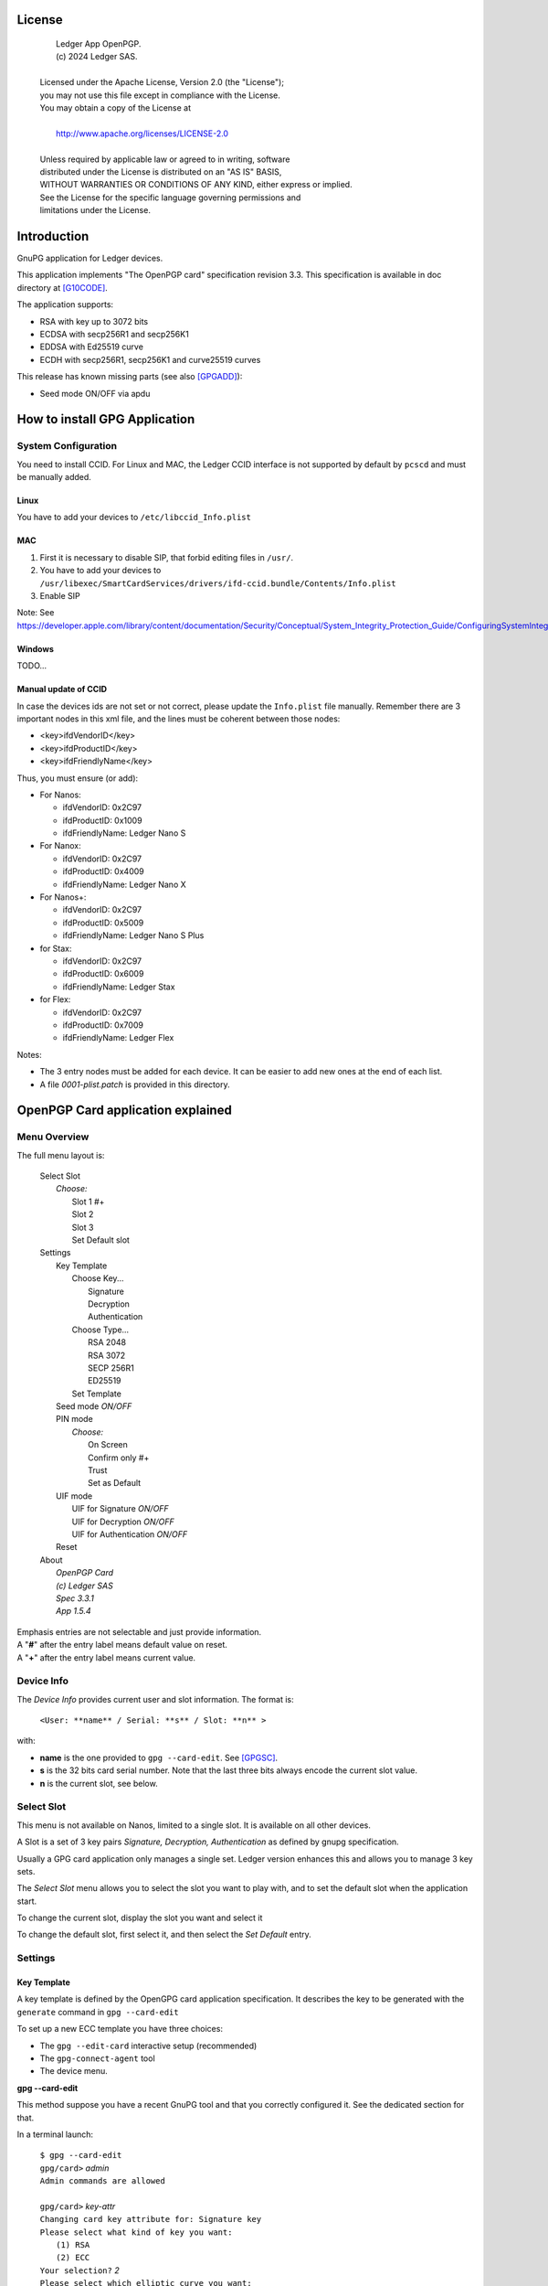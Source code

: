 ..
    Ledger App OpenPGP.
    (c) 2024 Ledger SAS.

   Licensed under the Apache License, Version 2.0 (the "License");
   you may not use this file except in compliance with the License.
   You may obtain a copy of the License at

       http://www.apache.org/licenses/LICENSE-2.0

   Unless required by applicable law or agreed to in writing, software
   distributed under the License is distributed on an "AS IS" BASIS,
   WITHOUT WARRANTIES OR CONDITIONS OF ANY KIND, either express or implied.
   See the License for the specific language governing permissions and
   limitations under the License.

..
   ------------------------------------------------------------------------
                         LaTex substitution Definition
   ------------------------------------------------------------------------



License
=======

  |  Ledger App OpenPGP.
  |  (c) 2024 Ledger SAS.
  |
  | Licensed under the Apache License, Version 2.0 (the "License");
  | you may not use this file except in compliance with the License.
  | You may obtain a copy of the License at
  |
  |     http://www.apache.org/licenses/LICENSE-2.0
  |
  | Unless required by applicable law or agreed to in writing, software
  | distributed under the License is distributed on an "AS IS" BASIS,
  | WITHOUT WARRANTIES OR CONDITIONS OF ANY KIND, either express or implied.
  | See the License for the specific language governing permissions and
  | limitations under the License.


Introduction
============

GnuPG application for Ledger devices.

This application implements "The OpenPGP card" specification revision 3.3.
This specification is available in doc directory at [G10CODE]_.

The application supports:

- RSA with key up to 3072 bits
- ECDSA with secp256R1 and secp256K1
- EDDSA with Ed25519 curve
- ECDH with secp256R1, secp256K1 and curve25519 curves

This release has known missing parts (see also [GPGADD]_):

- Seed mode ON/OFF via apdu



How to install GPG Application
==============================

System Configuration
--------------------

You need to install CCID.
For Linux and MAC, the Ledger CCID interface is not supported by default by ``pcscd`` and must be manually added.

Linux
~~~~~

You have to add your devices to ``/etc/libccid_Info.plist``

MAC
~~~

1. First it is necessary to disable SIP, that forbid editing files in ``/usr/``.
2. You have to add your devices to ``/usr/libexec/SmartCardServices/drivers/ifd-ccid.bundle/Contents/Info.plist``
3. Enable SIP

Note: See https://developer.apple.com/library/content/documentation/Security/Conceptual/System_Integrity_Protection_Guide/ConfiguringSystemIntegrityProtection/ConfiguringSystemIntegrityProtection.html

Windows
~~~~~~~

TODO...

Manual update of CCID
~~~~~~~~~~~~~~~~~~~~~

In case the devices ids are not set or not correct, please update the ``Info.plist`` file manually.
Remember there are 3 important nodes in this xml file, and the lines must be coherent between those nodes:

- <key>ifdVendorID</key>
- <key>ifdProductID</key>
- <key>ifdFriendlyName</key>

Thus, you must ensure (or add):

- For Nanos:

  - ifdVendorID: 0x2C97
  - ifdProductID: 0x1009
  - ifdFriendlyName: Ledger Nano S

- For Nanox:

  - ifdVendorID: 0x2C97
  - ifdProductID: 0x4009
  - ifdFriendlyName: Ledger Nano X

- For Nanos+:

  - ifdVendorID: 0x2C97
  - ifdProductID: 0x5009
  - ifdFriendlyName: Ledger Nano S Plus

- for Stax:

  - ifdVendorID: 0x2C97
  - ifdProductID: 0x6009
  - ifdFriendlyName: Ledger Stax

- for Flex:

  - ifdVendorID: 0x2C97
  - ifdProductID: 0x7009
  - ifdFriendlyName: Ledger Flex

Notes:

- The 3 entry nodes must be added for each device. It can be easier to add new ones at the end of each list.
- A file `0001-plist.patch` is provided in this directory.


OpenPGP Card application explained
==================================

Menu Overview
-------------

The full menu layout is:

 | Select Slot
 |    \ *Choose:*
 |     Slot 1 #+
 |     Slot 2
 |     Slot 3
 |     Set Default slot
 | Settings
 |     Key Template
 |         Choose Key...
 |             Signature
 |             Decryption
 |             Authentication
 |         Choose Type...
 |             RSA 2048
 |             RSA 3072
 |             SECP 256R1
 |             ED25519
 |         Set Template
 |     Seed mode *ON/OFF*
 |     PIN mode
 |        \ *Choose:*
 |         On Screen
 |         Confirm only #+
 |         Trust
 |         Set as Default
 |     UIF mode
 |        UIF for Signature *ON/OFF*
 |        UIF for Decryption *ON/OFF*
 |        UIF for Authentication *ON/OFF*
 |     Reset
 | About
 |     \ *OpenPGP Card*
 |     \ *(c) Ledger SAS*
 |     \ *Spec 3.3.1*
 |     \ *App 1.5.4*

| Emphasis entries are not selectable and just provide information.
| A "**#**" after the entry label means default value on reset.
| A "**+**" after the entry label means current value.


Device Info
-------------

The *Device Info* provides current user and slot information. The format is:

 | ``<User: **name** / Serial: **s** / Slot: **n** >``

with:

- **name** is the one provided to ``gpg --card-edit``. See [GPGSC]_.
- **s** is the 32 bits card serial number. Note that the last three bits always encode the current slot value.
- **n** is the current slot, see below.


Select Slot
-------------

This menu is not available on Nanos, limited to a single slot. It is available on all other devices.

A Slot is a set of 3 key pairs *Signature, Decryption, Authentication* as defined by gnupg specification.

Usually a GPG card application only manages a single set. Ledger version enhances this and allows you to manage 3 key sets.

The *Select Slot* menu allows you to select the slot you want to play with, and
to set the default slot when the application start.

To change the current slot, display the slot you want and select it

To change the default slot, first select it, and then select the *Set Default* entry.


Settings
--------

Key Template
~~~~~~~~~~~~

A key template is defined by the OpenGPG card application specification.
It describes the key to be generated with the ``generate`` command in ``gpg --card-edit``

To set up a new ECC template you have three choices:

- The ``gpg --edit-card`` interactive setup (recommended)
- The ``gpg-connect-agent`` tool
- The device menu.

**gpg --card-edit**

This method suppose you have a recent GnuPG tool and that you correctly configured it.
See the dedicated section for that.

In a terminal launch:

 | ``$ gpg --card-edit``
 | ``gpg/card>`` *admin*
 | ``Admin commands are allowed``
 |
 | ``gpg/card>`` *key-attr*
 | ``Changing card key attribute for: Signature key``
 | ``Please select what kind of key you want:``
 |    ``(1) RSA``
 |    ``(2) ECC``
 | ``Your selection?`` *2*
 | ``Please select which elliptic curve you want:``
 |    ``(1) Curve 25519``
 |    ``(4) NIST P-384``
 | ``Your selection?`` *1*
 | ``The card will now be re-configured to generate a key of type: ed25519``
 | ``Note: There is no guarantee that the card supports the requested size.``
 |       ``If the key generation does not succeed, please check the``
 |       ``documentation of your card to see what sizes are allowed.``
 | ``Changing card key attribute for: Encryption key``
 | ``Please select what kind of key you want:``
 |    ``(1) RSA``
 |    ``(2) ECC``
 | ``Your selection?`` *2*
 | ``Please select which elliptic curve you want:``
 |    ``(1) Curve 25519``
 |    ``(4) NIST P-384``
 | ``Your selection?`` *1*
 | ``The card will now be re-configured to generate a key of type: cv25519``
 | ``Changing card key attribute for: Authentication key``
 | ``Please select what kind of key you want:``
 |    ``(1) RSA``
 |    ``(2) ECC``
 | ``Your selection?`` *2*
 | ``Please select which elliptic curve you want:``
 |    ``(1) Curve 25519``
 |    ``(4) NIST P-384``
 | ``Your selection?`` *1*
 | ``The card will now be re-configured to generate a key of type: ed25519``

To show the current template use the ``gpg --card-status`` command.

**gpg-connect-agent**

This method suppose you have correctly configured your GnuPG tool.
See the dedicated section for that.

In a terminal launch:

 | ``gpg-connect-agent "SCD SETATTR KEY-ATTR --force 1 <tag> <curvename>" /bye``
 | ``gpg-connect-agent "SCD SETATTR KEY-ATTR --force 2 18    <curvename>" /bye``
 | ``gpg-connect-agent "SCD SETATTR KEY-ATTR --force 3 <tag> <curvename>" /bye``

This 3 commands fix, in that order, the template for Signature, Decryption, Authentication keys.

Supported curve name are:

- secp256k1 with tag 19
- secp256r1 with tag 19
- nistp256 with tag 19
- cv25519 (only for key 2)
- ed25519  with tag 22 (only for key 1 and 3)

To show the current template use the ``gpg --card-status`` command.

**Device menu**

First under *Choose Key* menu, select the one of 3 keys for which you want to modify the template.
Then under "Choose Type", select the desired key template.
Finally select "Set Template" entry to set it.

To show the current template use the ``gpg --card-status`` command.

Seed mode
~~~~~~~~~

When generating new keys on the device, those keys can be generated randomly or in a deterministic way.
The deterministic way is specified in [GPGADD]_.
The current mode is displayed in the first sub menu.
To activate the seed mode select *ON*, to deactivate the seed mode select *OFF*.

When the application starts, the seed mode is always set to *ON*

PIN mode
~~~~~~~~

Some operations require the user to enter his PIN code.
The default PIN values are:

- user: ``123456``
- admin: ``12345678``

The PIN entry can be done using 3 methods, named
*On Screen*, *Confirm only*, *Trust*.

After each mode a *+* or *#* symbol may appear to tell which mode is the current one
and which one is the default when the application starts.
The default mode can be changed by first selecting the desired mode and then
selecting the *Set default* menu.

Note: *Trust* can not be set as default mode.

Before you can change the PIN mode, you need to verify the PIN on the client. To do this,
run ``gpg --card-edit``, then ``admin`` and finally ``verify`` on you PC. You will then
be asked to enter the current PIN. After doing so, you can change the PIN mode on your
device.


**On Screen**

The PIN is entered on the device screen. For entering the PIN choose the
next digit by using the left or right button. When the digit you expect is displayed
select it by pressing both buttons at the same time.

.. image:: pin_entry.png
   :align: middle

Once all digits are selected, validate the PIN by selecting the **'V'** (Validate)
letter

.. image:: pin_validate.png
   :align: middle

If you want to change the previous digit select the **'C'** (Cancel) letter.

.. image:: pin_cancel.png
   :align: middle

Finally if you want to abort the PIN entry, select the **'A'** (Abort) letter.

.. image:: pin_abort.png
   :align: middle

**Confirm only**

The user is requested, on the device screen, to confirm the PIN validation.
The PIN value is not required, the user just has to push the *REJECT* or *OK* button on the device.

This is the default mode after application installation.

.. image:: pin_confirm.png
   :align: middle

**Trust**

Act as if the PIN is always validated. This is a dangerous mode which should only be
used in a highly secure environment.

UIF mode
~~~~~~~~

By activating UIF mode for either signature, decryption or authentication, a user validation
will be ask by the device each time the related operation is performed.

To activate or deactivate the UIF, select the operation to protect and press both button.
When activated, a '+' symbol appears after the operation name.

Reset
~~~~~

Selecting the menu will erase all OpenPGP Card Application data and will
reset the application in its '*just installed*' state.



OpenPGP Card application usage
==============================

GPG
---

The OpenGPG Card application need at least version 2.1.19 for full support.
A version prior to 2.1.19 will fail when using ECC.

You should test with a test key and make a backup of your
keyring before starting, except if your are sure about what you do.

Configuration
~~~~~~~~~~~~~

In order to use a Ledger device with gpg it is needed to explicitly setup
the reader and the delegated PIN support.
Create or edit the file ``~/.gnupg/scdaemon.conf`` and add the following lines:

 | ``reader-port "Ledger Token"``
 | ``allow-admin``
 | ``enable-pinpad-varlen``

Note: ``enable-pinpad-varlen`` option is mandatory, else ``gpg`` could request
the PIN on the *host*, which is not supported by Ledger App.

You can check ``the reader-port`` value by running the command line ``pcsc_scan``:

 | ``$ pcsc_scan``
 | ``Using reader plug'n play mechanism``
 | ``Scanning present readers...``
 | ``0: Ledger Nano S Plus [Nano S Plus] (0001) 00 00``
 | ``1: Alcor Micro AU9540 01 00``
 |
 | ``Thu Jan 11 10:58:25 2024``
 |  ``Reader 0: Ledger Nano S Plus [Nano S Plus] (0001) 00 00``
 |   ``Event number: 0``
 |   ``Card state: Card inserted, Exclusive Mode,``
 |   ``ATR: 3B 00``
 |
 | ``ATR: 3B 00``
 | ``+ TS = 3B --> Direct Convention``
 | ``+ T0 = 00, Y(1): 0000, K: 0 (historical bytes)``
 |  ``Reader 1: Alcor Micro AU9540 01 00``
 |   ``Event number: 0``
 |   ``Card state: Card removed,``

Get/Set basic information
~~~~~~~~~~~~~~~~~~~~~~~~~

The ``gpg --card-status`` command provides default card information. Just after
installation it should look like this:

 | ``$ gpg --card-status``
 | ``Reader ...........: Ledger Nano S Plus [Nano S Plus] (0001) 01 00``
 | ``Application ID ...: D2760001240103002C97AFB114290000``
 | ``Version ..........: 3.3``
 | ``Manufacturer .....: unknown``
 | ``Serial number ....: AFB11429``
 | ``Name of cardholder: [not set]``
 | ``Language prefs ...: [not set]``
 | ``Salutation .......:``
 | ``URL of public key: [not set]``
 | ``Login data .......: [not set]``
 | ``Signature PIN ....: not forced``
 | ``Key attributes ...: rsa2048 rsa2048 rsa2048``
 | ``Max. PIN lengths .: 12 12 12``
 | ``PIN retry counter: 3 0 3``
 | ``Signature counter: 0``
 | ``Signature key ....: [none]``
 | ``Encryption key....: [none]``
 | ``Authentication key: [none]``
 | ``General key info..: [none]``

You can set the user information with the ``gpg --card-edit`` subcommands.
For examples:

 | ``$ gpg --card-edit``
 | ``gpg/card>`` *admin*
 | ``Admin commands are allowed``
 |
 | ``gpg/card>`` *name*
 | ``Cardholder's surname:`` *Doe*
 | ``Cardholder's given name:`` *John*
 |
 | ``gpg/card>`` salutation
 | ``salutation ((M)ale, (F)emale or space):`` *M*
 |
 | ``gpg/card>`` *list*
 |
 | ``Reader ...........: Ledger Nano S Plus [Nano S Plus] (0001) 01 00``
 | ``Application ID ...: D2760001240103002C97AFB114290000``
 | ``Version ..........: 3.3``
 | ``Manufacturer .....: unknown``
 | ``Serial number ....: AFB11429``
 | ``Name of cardholder: John Doe``
 | ``Language prefs ...: [not set]``
 | ``Salutation .......: Mr.``
 | ``URL of public key: [not set]``
 | ``Login data .......: [not set]``
 | ``Signature PIN ....: not forced``
 | ``Key attributes ...: rsa2048 rsa2048 rsa2048``
 | ``Max. PIN lengths .: 12 12 12``
 | ``PIN retry counter: 3 0 3``
 | ``Signature counter: 0``
 | ``Signature key ....: [none]``
 | ``Encryption key....: [none]``
 | ``Authentication key: [none]``
 | ``General key info..: [none]``

Notes:

- Modifying the user information will prompt you to enter ``User PIN``.
- Setting user information is not required for using gpg client.

Generate new key pair
~~~~~~~~~~~~~~~~~~~~~

For generating a new key pair follow those steps:

- Select the desired slot
- Setup the desired key template for this slot
- Generate the new key set

**Step 1**

Starting from main menu:

- Select *Select slot* menu
- Scroll to desired slot
- Select it
- Optionally set it as default by selecting *Set Default* menu
- Select *Back* to return to main menu.

**Step 2**

The default template for each three keys (*signature*, *decryption*,
*authentication*) is ``RSA 2048``. If you want another kind of key
you have to set the template before generating keys.

WARNING: Changing the current template of a key automatically erases the associated one.

Starting from main menu:

- Select *Settings*
- Select *Key template*
- Select *Choose Key...* (a)
- Scroll and select which key you want to set the new template for
- Select *Choose type...*
- Scroll and select among the supported key types and sizes
- Select *Set template*
- Repeat this process from (a) if you want to modify another key template
- Select *Back* to return to main.

**Step 3**

Once the template has been set, it's possible to generate new key pairs with ``gpg``.

WARNING: gpg will generate the 3 key pairs and
will overwrite any key already present in the selected slot.

Here after is a detailed log of key generation of ECC keys, assuming
the key templates are ``NIST P256``.

**Edit Card**

 | ``$ gpg --edit-card``
 | ``Reader ...........: Ledger Nano S Plus [Nano S Plus] (0001) 01 00``
 | ``Application ID ...: D2760001240103002C97AFB1142B0000``
 | ``Version ..........: 3.3``
 | ``Manufacturer .....: unknown``
 | ``Serial number ....: AFB1142B``
 | ``Name of cardholder: John Doe``
 | ``Language prefs ...: [not set]``
 | ``Salutation .......: Mr.``
 | ``URL of public key: [not set]``
 | ``Login data .......: [not set]``
 | ``Signature PIN ....: not forced``
 | ``Key attributes ...: nistp256 nistp256 nistp256``
 | ``Max. PIN lengths .: 12 12 12``
 | ``PIN retry counter: 3 0 3``
 | ``Signature counter: 0``
 | ``Signature key ....: [none]``
 | ``Encryption key....: [none]``
 | ``Authentication key: [none]``
 | ``General key info..: [none]``

**Switch to admin mode:**

 | ``gpg/card>`` *admin*
 | ``Admin commands are allowed``

**Request new key generation without backup**

 | ``gpg/card>`` *generate*
 | ``Make off-card backup of encryption key? (Y/n)`` *n*

**Unlock user level ``81``**

 | ``Please unlock the card``
 |
 | ``Number: 2C97 AFB1142B``
 | ``Holder: John Doe``
 |
 | ``Use the reader's pinpad for input.``
 |   ``OK``
 | ``Press any key to continue.``

**Set key validity**

 | ``Please specify how long the key should be valid.``
 |          ``0 = key does not expire``
 |      ``<n> = key expires in n days``
 |     ``<n>w = key expires in n weeks``
 |     ``<n>m = key expires in n months``
 |     ``<n>y = key expires in n years``
 | ``Key is valid for? (0)`` *0*
 | ``Key does not expire at all``
 | ``Is this correct? (y/N)`` *y*

**Set user ID**

 | ``GnuPG needs to construct a user ID to identify your key.``
 |
 | ``Real name:`` *John Doe*
 | ``Email address:`` *john.doe@foo.com*
 | ``Comment:``
 | ``You selected this USER-ID:``
 |     ``"John Doe <john.doe@foo.com>"``
 |
 | ``Change (N)ame, (C)omment, (E)mail or (O)kay/(Q)uit?`` *O*

**Unlock admin level ``83``**

 | ``Please enter the Admin PIN``
 |
 | ``Number: 2C97 AFB1142B``
 | ``Holder: John Doe``
 |
 | ``Use the reader's pinpad for input.``
 |   ``OK``
 | ``Press any key to continue.``

**Unlock user level ``81``**

 | ``Please unlock the card``
 |
 | ``Number: 2C97 AFB1142B``
 | ``Holder: John Doe``
 | ``Counter: 0``
 |
 | ``Use the reader's pinpad for input.``
 |   ``OK``
 | ``Press any key to continue.``

**Final confirmation**

 | ``Change (N)ame, (C)omment, (E)mail or (O)kay/(Q)uit?`` *O*
 | ``gpg: key DF3FA4A33EF00E47 marked as ultimately trusted``
 | ``gpg: revocation certificate stored as 'xxxx/openpgp-revocs.d/89F772243C9A3E583CB59AB5DF3FA4A33EF00E47.rev'``
 | ``public and secret key created and signed.``

**Get information after key generation**

 | ``gpg/card>`` *list*
 |
 | ``Reader ...........: Ledger Nano S Plus [Nano S Plus] (0001) 01 00``
 | ``Application ID ...: D2760001240103002C97AFB1142B0000``
 | ``Version ..........: 3.3``
 | ``Manufacturer .....: unknown``
 | ``Serial number ....: AFB1142B``
 | ``Name of cardholder: John Doe``
 | ``Language prefs ...: [not set]``
 | ``Salutation .......: Mr.``
 | ``URL of public key: [not set]``
 | ``Login data .......: [not set]``
 | ``Signature PIN ....: not forced``
 | ``Key attributes ...: nistp256 nistp256 nistp256``
 | ``Max. PIN lengths .: 12 12 12``
 | ``PIN retry counter: 3 0 3``
 | ``Signature counter: 12``
 | ``Signature key ....: F844 38BB CA87 F9A7 6830  F002 F8A4 A353 3CBF CAA5``
 |       ``created ....: 2017-08-22 15:59:36``
 | ``Encryption key....: B1D3 C9F2 C3C5 87CA 36A7  F02E E137 28E9 13B8 77E1``
 |       ``created ....: 2017-08-22 15:59:36``
 | ``Authentication key: F87D EF02 9C38 C43D 41F0  6872 2345 A677 CE9D 8223``
 |       ``created ....: 2017-08-22 15:59:36``
 | ``General key info..: pub  nistp256/F8A4A3533CBFCAA5 2017-08-22 John Doe <john.doe@foo.com>``
 | ``sec>  nistp256/F8A4A3533CBFCAA5  created: 2017-08-22  expires: never``
 |                                  ``card-no: 2C97 AFB1142B``
 | ``ssb>  nistp256/2345A677CE9D8223  created: 2017-08-22  expires: never``
 |                                  ``card-no: 2C97 AFB1142B``
 | ``ssb>  nistp256/E13728E913B877E1  created: 2017-08-22  expires: never``
 |                                  ``card-no: 2C97 AFB1142B``

At this point it's possible to check that the key has been generated on card with the following command:

 | ``$ gpg --list-secret-keys john.doe@foo.com``
 | ``gpg: checking the trustdb``
 | ``gpg: marginals needed: 3  completes needed: 1  trust model: pgp``
 | ``gpg: depth: 0  valid:   1  signed:   0  trust: 0-, 0q, 0n, 0m, 0f, 1u``
 |
 | ``sec>  nistp256 2017-08-22 [SC]``
 |       ``F84438BBCA87F9A76830F002F8A4A3533CBFCAA5``
 |       ``Card serial no. = 2C97 AFB1142B``
 | ``uid           [ultimate] John Doe <john.doe@foo.com>``
 | ``ssb>  nistp256 2017-08-22 [A]``
 | ``ssb>  nistp256 2017-08-22 [E]``

Moving an existing key pair
~~~~~~~~~~~~~~~~~~~~~~~~~~~

This section shows how to move an existing key onto the Ledger device.

The key to transfer here is a RSA 4096 bits key:

 | ``$ gpg --list-secret-keys "RSA 4096"``
 | ``sec   rsa4096 2017-04-26 [SC]``
 |       ``FB6C6C75FB016635872ED3E49B93CB47F954FB53``
 | ``uid           [ultimate] RSA 4096``
 | ``ssb   rsa4096 2017-04-26 [E]``

In case of transfer it is not necessary to previously set the template.
It will be automatically changed.
When generating a new key, the 3 keys (*signature*, *decryption*, *authentication*) are automatically generated.
When transferring existing ones, it is possible to choose which one will be moved.

**Edit Key**

 | ``$ gpg --edit-key "RSA 4096"``
 | ``gpg (GnuPG) 2.2.27; Copyright (C) 2021 Free Software Foundation, Inc.``
 | ``This is free software: you are free to change and redistribute it.``
 | ``There is NO WARRANTY, to the extent permitted by law.``
 |
 | ``Secret key is available.``
 |
 | ``sec  rsa4096/9B93CB47F954FB53``
 |      ``created: 2017-04-26  expires: never       usage: SC``
 |      ``trust: ultimate      validity: ultimate``
 | ``ssb  rsa4096/49EE12B0F5CBDF26``
 |      ``created: 2017-04-26  expires: never       usage: E``
 | ``[ultimate] (1). RSA 4096``

**Select the key to move, here the encryption one.**

 | ``gpg>`` *key 1*
 |
 | ``sec  rsa4096/9B93CB47F954FB53``
 |     ``created: 2017-04-26  expires: never       usage: SC``
 |     ``trust: ultimate      validity: ultimate``
 | ``ssb* rsa4096/49EE12B0F5CBDF26``
 |      ``created: 2017-04-26  expires: never       usage: E``
 | ``[ultimate] (1). RSA 4096``

**Move**

 | ``gpg>`` *keytocard*
 | ``Please select where to store the key:``
 |    ``(2) Encryption key``
 | ``Your selection?`` *2*

**Unlock admin level ``83``**

 | ``Please enter the Admin PIN``
 |
 | ``Number: 2C97 1D49B409``
 | ``Holder:``
 |
 | ``Use the reader's pinpad for input.``
 |   ``OK``
 | ``Press any key to continue.``

**Unlock admin level ``83`` (maybe twice....)**

 | ``Please enter the Admin PIN``
 |
 | ``Number: 2C97 1D49B409``
 | ``Holder:``
 |
 | ``Use the reader's pinpad for input.``
 |   ``OK``
 | ``Press any key to continue.``
 |
 | ``sec  rsa4096/9B93CB47F954FB53``
 |     ``created: 2017-04-26  expires: never       usage: SC``
 |      ``trust: ultimate      validity: ultimate``
 | ``ssb* rsa4096/49EE12B0F5CBDF26``
 |      ``created: 2017-04-26  expires: never       usage: E``
 | ``[ultimate] (1). RSA 4096``
 |
 | ``gpg>`` *save*
 | ``gpg>`` *quit*

**check**

 | ``$ gpg --edit-key "RSA 4096"``
 | ``gpg (GnuPG) 2.2.27; Copyright (C) 2021 Free Software Foundation, Inc.``
 | ``This is free software: you are free to change and redistribute it.``
 | ``There is NO WARRANTY, to the extent permitted by law.``
 |
 | ``Secret key is available.``
 |
 | ``sec  rsa4096/9B93CB47F954FB53``
 |      ``created: 2017-04-26  expires: never       usage: SC``
 |      ``trust: ultimate      validity: ultimate``
 | ``ssb  rsa4096/49EE12B0F5CBDF26``
 |      ``created: 2017-04-26  expires: never       usage: E``
 |     ``card-no: 2C97 7BB895B9``
 | ``[ultimate] (1). RSA 4096``

The encryption key is now associated with a card.

Decrypting and Signing
~~~~~~~~~~~~~~~~~~~~~~

Decrypting and Signing will act exactly the same way as if keys were not on the card.
The only difference is ``gpg`` will request the PIN code instead of the passphrase.


SSH
---

Overview
~~~~~~~~

In order to use gpg for SSH authentication, an "authentication" is needed.
There are two solutions for that, either generate one on the device
or add an authentication sub-key to your existing master gpg key.

Once done, it is necessary to configure ssh to point to the right key and
delegate the authentication to *gpg-ssh-agent* instead of *ssh-agent*.

Generate new key on device
~~~~~~~~~~~~~~~~~~~~~~~~~~

The important thing to keep in mind here is there is no way to tell gpg to
only generate the authentication key. So generating this key will also
generate the two other under a new identity and will erase existing keys
on the current slot on the device.

Nevertheless, if you want to use a different identity for ssh login, you can use
another slot on the device. See `OpenPGP Card application explained`
and `Generate new key pair`.

Add sub-key
~~~~~~~~~~~

**Edit pgp key set**

 | ``$ gpg --expert --edit-key "john.doe@foo.com"``
 | ``gpg (GnuPG) 2.2.27; Copyright (C) 2021 Free Software Foundation, Inc.``
 | ``This is free software: you are free to change and redistribute it.``
 | ``There is NO WARRANTY, to the extent permitted by law.``
 |
 | ``Secret key is available.``
 |
 | ``sec  rsa2048/831415DA94A9A15C``
 |      ``created: 2017-08-25  expires: never       usage: SC``
 |      ``trust: ultimate      validity: ultimate``
 | ``ssb  rsa2048/8E95F2999EEC38C4``
 |      ``created: 2017-08-25  expires: never       usage: E``
 | ``[ultimate] (1). John Doe <john.doe@foo.com>``

**Add sub key**

 | ``gpg>`` *addkey*
 |
 | ``Please select what kind of key you want:``
 |    ``(3) DSA (sign only)``
 |    ``(4) RSA (sign only)``
 |    ``(5) Elgamal (encrypt only)``
 |    ``(6) RSA (encrypt only)``
 |    ``(7) DSA (set your own capabilities)``
 |    ``(8) RSA (set your own capabilities)``
 |   ``(10) ECC (sign only)``
 |   ``(11) ECC (set your own capabilities)``
 |   ``(12) ECC (encrypt only)``
 |   ``(13) Existing key``
 |   ``(14) Existing key from card``
 | ``Your selection?`` *8*

**Toggle sign/encrypt OFF, Toggle authentication ON**

 | ``Possible actions for a RSA key: Sign Encrypt Authenticate``
 | ``Current allowed actions: Sign Encrypt``
 |
 |    ``(S) Toggle the sign capability``
 |    ``(E) Toggle the encrypt capability``
 |    ``(A) Toggle the authenticate capability``
 |    ``(Q) Finished``
 |
 | ``Your selection?`` *S*
 |
 | ``Possible actions for a RSA key: Sign Encrypt Authenticate``
 | ``Current allowed actions: Encrypt``
 |
 |    ``(S) Toggle the sign capability``
 |    ``(E) Toggle the encrypt capability``
 |    ``(A) Toggle the authenticate capability``
 |    ``(Q) Finished``
 |
 | ``Your selection?`` *E*
 |
 | ``Possible actions for a RSA key: Sign Encrypt Authenticate``
 | ``Current allowed actions:``
 |
 |    ``(S) Toggle the sign capability``
 |    ``(E) Toggle the encrypt capability``
 |    ``(A) Toggle the authenticate capability``
 |    ``(Q) Finished``
 |
 | ``Your selection?`` *A*
 |
 | ``Possible actions for a RSA key: Sign Encrypt Authenticate``
 | ``Current allowed actions: Authenticate``
 |
 |    ``(S) Toggle the sign capability``
 |    ``(E) Toggle the encrypt capability``
 |    ``(A) Toggle the authenticate capability``
 |    ``(Q) Finished``
 |
 | ``Your selection?`` *Q*

**Set key options**

 | ``RSA keys may be between 1024 and 4096 bits long.``
 | ``What keysize do you want? (2048)`` *2048*
 | ``Requested keysize is 2048 bits``
 | ``Please specify how long the key should be valid.``
 |            ``0 = key does not expire``
 |       ``<n>  = key expires in n days``
 |       ``<n>w = key expires in n weeks``
 |       ``<n>m = key expires in n months``
 |       ``<n>y = key expires in n years``
 | ``Key is valid for? (0)`` *0*
 | ``Key does not expire at all``
 | ``Is this correct? (y/N)`` *y*
 | ``Really create? (y/N)`` *y*
 | ``We need to generate a lot of random bytes. It is a good idea to perform``
 | ``some other action (type on the keyboard, move the mouse, utilize the``
 | ``disks) during the prime generation; this gives the random number``
 | ``generator a better chance to gain enough entropy.``
 |
 | ``sec  rsa2048/831415DA94A9A15C``
 |      ``created: 2017-08-25  expires: never       usage: SC``
 |      ``trust: ultimate      validity: ultimate``
 | ``ssb  rsa2048/8E95F2999EEC38C4``
 |      ``created: 2017-08-25  expires: never       usage: E``
 | ``ssb  rsa2048/C20B90E12F68F035``
 |      ``created: 2017-08-28  expires: never       usage: A``
 | ``[ultimate] (1). John Doe <john.doe@foo.com>``

**Select the key and move it**

 | ``gpg> key`` *2*
 |
 | ``sec  rsa2048/831415DA94A9A15C``
 |      ``created: 2017-08-25  expires: never       usage: SC``
 |      ``trust: ultimate      validity: ultimate``
 | ``ssb  rsa2048/8E95F2999EEC38C4``
 |     ``created: 2017-08-25  expires: never       usage: E``
 | ``ssb* rsa2048/C20B90E12F68F035``
 |      ``created: 2017-08-28  expires: never       usage: A``
 | ``[ultimate] (1). John Doe <john.doe@foo.com>``
 |
 | ``gpg>`` *keytocard*
 | ``Please select where to store the key:``
 |    ``(3) Authentication key``
 | ``Your selection?`` *3*
 |
 | ``sec  rsa2048/831415DA94A9A15C``
 |      ``created: 2017-08-25  expires: never       usage: SC``
 |      ``trust: ultimate      validity: ultimate``
 | ``ssb  rsa2048/8E95F2999EEC38C4``
 |      ``created: 2017-08-25  expires: never       usage: E``
 | ``ssb* rsa2048/C20B90E12F68F035``
 |      ``created: 2017-08-28  expires: never       usage: A``
 | ``[ultimate] (1). John Doe <john.doe@foo.com>``
 |
 | ``gpg>`` *save*

Configure SSH and GPG
~~~~~~~~~~~~~~~~~~~~~

First, tell ``gpg-agent`` to enable ``ssh-auth`` feature by adding the following line to your ``.gpg-agent.conf``:

   ``enable-ssh-support``

Starting with ``gpg`` is necessary to add some configuration options to make the *pinentry*
work properly. Add the following line to ``~/.bashrc`` file:

 | ``export SSH_AUTH_SOCK=`gpgconf --list-dirs agent-ssh-socket```
 | ``export GPG_TTY=`tty```
 | ``gpgconf --launch gpg-agent``

It may be also necessary to setup the loopback pinentry options.

Add the following line to your ``~/.gnupg/gpg-agent.conf``:

    ``allow-loopback-pinentry``

And add the following line to your ``~/.gnupg/gpg.conf``:

    ``pinentry-mode loopback``

Then export your authentication public key. First execute the command:
 | ``gpg -k --with-subkey-fingerprint --with-keygrip john.doe@foo.com``.

 | ``pub   rsa2048 2017-08-25 [SC]``
 |       ``7886147C4C2E5CE2A4B1546C831415DA94A9A15C``
 |       ``Keygrip = DE2B63C13AB92EBD2D05C1021A9DAA2D40ECB564``
 | ``uid           [ultimate] John Doe <john.doe@foo.com>``
 | ``sub   rsa2048 2017-08-25 [E]``
 |       ``789E56872A0D9A5AC8AF9C2F8E95F2999EEC38C4``
 |       ``Keygrip = 9D7C2EF8D84E3B31371A09DFD9A4B3EF72AB4ACE``
 | ``sub   rsa2048 2017-08-28 [A]``
 |       ``2D0E4FFFAA448AA2770C7F02C20B90E12F68F035``
 |       ``Keygrip = 6D60CB58D9D66EE09804E7FE460E865A91F5E41A``

Add the ``keygrip`` of the authentication key, the one identified by ``[A]``, to ``.gnupg/sshcontrol`` file:

 | ``$ echo 6D60CB58D9D66EE09804E7FE460E865A91F5E41A > .gnupg/sshcontrol``

Export your authentication key, identifier by its fingerprint, in a SSH compliant format.

 | ``$ gpg --export-ssh-key 2D0E4FFFAA448AA2770C7F02C20B90E12F68F035``
 | ``ssh-rsa AAAAB3NzaC1yc2EAAAADAQABAAABAQDCIARKh0IZTHld+I6oA8nwrgnCUQE8f``
 | ``7X3pmI4ZwryT52fKhpcsQJsd3krodXrM//LiK8+m2ZRMneJ9iGlqqE7SCyZkNBj1GUm9s``
 | ``rK3Q5eoR6nU0s+sq17b/FAtQWHBJTqqaOtyA33hFj5twUtWZ6rokX9cNZrD1ne8kRVHDe``
 | ``3uEBsaY5PR1Tuko/GwywLyZu0SwfEobl/RPjL7P8rUSc7DTHpQMw8fjJFb4BNvIHAlaVC``
 | ``5FwZwkuogygaJdN/44MayHFmOZmzx9CAgYgLpTzen35+CcyhlqCqi+HjNlnHL2DDWd4iR``
 | ``d3Y6pY8LjS3xQkECc3Bhedptp17D+H9AVJt openpgp:0x2F68F035``

Finally copy the above export (``ssh-rsa AAAAB...Jt openpgp:0x2F68F035``) into the
``~/.ssh/authorized_keys`` file on your remote server.

Now, if everything is correctly setup and running, an ``ssh-add -l`` should show your key:

 | ``$ ssh-add -l``
 | ``2048 SHA256:sLCzsoi5GAG2kJkG6hSp8gTLPxSvo/zNtsks2kQ7vTU cardno:2C979421A9E1 (RSA)``
 | ``2048 SHA256:sLCzsoi5GAG2kJkG6hSp8gTLPxSvo/zNtsks2kQ7vTU (none) (RSA)``

And you should be able to ssh to your remote server with your gpg key!


Backup and Restore
------------------

Introduction
~~~~~~~~~~~~

The OpenPGP card specification does not provide any mechanism for backuping you key.
Thus if you generate your keys on device and loose it, you definitively loose you private key.

In order to avoid such extreme panic situation, a backup/restore mechanism is provided.
At any time you can backup a snapshot of your device data, including your private keys.
All public data are retrieve in clear form. The private key are stored
encrypted with a key derived from your seed, i.e. from your 24 BIP words.

The backup/restore tool is located in ``pytools`` directory.

See `Tools` later in this document for the tools details and usage.

Note: The keys backup will work *only* if the SEED Mode is enabled!


Restore without backup
~~~~~~~~~~~~~~~~~~~~~~

If you have seeded key but do not have done a backup and still have your keyring, there is a
solution to restore at least the key and their related information: serial and fingerprints.
All other information such as name, url, ... shall be set manually with ``gpg --card-edit``.

**Step 1: Retrieve information**

Run the command ``gpg --edit-key john.doe@foo.com``.

 |  ``$ gpg --edit-key john.doe@foo.com``
 |  ``gpg (GnuPG) 2.2.27; Copyright (C) 2021 Free Software Foundation, Inc.``
 |  ``This is free software: you are free to change and redistribute it.``
 |  ``There is NO WARRANTY, to the extent permitted by law.``
 |
 |  ``Secret key is available.``
 |
 |  ``sec  ed25519/8451AAF7D43D1095``
 |       ``created: 2018-10-10  expires: never       usage: SC``
 |       ``card-no: 2C97 FD6C11BE``
 |       ``trust: ultimate      validity: ultimate``
 |  ``ssb  ed25519/C5A8FB078520ABBB``
 |       ``created: 2018-10-10  expires: never       usage: A``
 |       ``card-no: 2C97 FD6C11BE``
 |  ``ssb  cv25519/0953D871FC4B9EA4``
 |       ``created: 2018-10-10  expires: never       usage: E``
 |       ``card-no: 2C97 FD6C11BE``
 |  ``[ultimate] (1). John Doe <john.doe@foo.com>``

The *usage* field tells you each key purpose:

- **S** for signature,
- **C** for Certification (subkey signature),
- **A** for authentication,
- **E** for encryption.

The *card-no* field provides you with the serial number of the card on which the key are stored.
You should have 3 or less keys with the same serial. These are the keys we want to restore.

For each key you also have the key template (*rsa2048*, *rsa3072*, *ed2559*, *cv25519*) followed by the
short fingerprint, e.g. ``ed25519/8451AAF7D43D1095``

Please note the serial and the 3 key template names: ``FD6C11BE`` , ``ed25519:cv25519:ed25519``.
Take care of the order: ``SC:E:A``.

To get the full fingerprint of each key, run (yes twice ``--fingerprint``):

 |  ``$ gpg --fingerprint --fingerprint John``
 |  ``pub   ed25519 2018-10-10 [SC]``
 |        ``2C68 8345 BDDA 0EDF B24D  B4FB 8451 AAF7 D43D 1095``
 |  ``uid           [ultimate] John Doe <john.doe@foo.com>``
 |  ``sub   ed25519 2018-10-10 [A]``
 |        ``CEC5 9AE6 A766 14BC 3C6D  37D9 C5A8 FB07 8520 ABBB``
 |  ``sub   cv25519 2018-10-10 [E]``
 |        ``DF15 7BD4 AC3B D1EE 9910  99C8 0953 D871 FC4B 9EA4``

Assemble the 3 full fingerprint, corresponding to the one identified previously,
in the the following order ``SC:E:A``:

``2C688345BDDA0EDFB24DB4FB8451AAF7D43D1095:DF157BD4AC3BD1EE991099C80953D871FC4B9EA4:
CEC59AE6A76614BC3C6D37D9C5A8FB078520ABBB``.

Note: If you only have one single key to restore you can omit the others.
For example, to only restore the authentication key: ``::CEC59AE6A76614BC3C6D37D9C5A8FB078520ABBB``

**Step 2: Restore**

Plug your device and run the OpenPGP application.

Finally run the following command:

 | ``python3 -m gpgcard.gpgcli --pinpad --set-template ed255519:cv25519:ed255519 --set-fingerprints``
 |   ``'2C688345BDDA0EDFB24DB4FB8451AAF7D43D1095:DF157BD4AC3BD1EE991099C80953D871FC4B9EA4:CEC59AE6A76614BC3C6D37D9C5A8FB078520ABBB'``
 |   ``--set-serial 'FD6C11BE' --seed-key``

Restore lost Keyring
~~~~~~~~~~~~~~~~~~~~

In case the local keyring files are lost, follow the recovery process hereafter.
Usually under ``~/.gnupg/``, the keyring files contain the Public keys and associated metadata.

**Step 1: Retrieve key metadata**

Check that your device is connected and recognised, and print out the *keygrips* and *creation timestamps* of your keys:

 | ``$ gpg --card-status --with-keygrip``
 |
 | ``Reader ...........: Ledger Nano S Plus [Nano S Plus] (0001) 00 00``
 | ``Application ID ...: D2760001240103032C97E1A67CBF0000``
 | ``Application type .: OpenPGP``
 | ``Version ..........: 3.3``
 | ``Manufacturer .....: unknown``
 | ``Serial number ....: E1A67CBF``
 | ``Name of cardholder: [not set]``
 | ``Language prefs ...: [not set]``
 | ``Salutation .......: ``
 | ``URL of public key : [not set]``
 | ``Login data .......: [not set]``
 | ``Signature PIN ....: not forced``
 | ``Key attributes ...: rsa2048 rsa2048 rsa2048``
 | ``Max. PIN lengths .: 12 12 12``
 | ``PIN retry counter : 3 0 3``
 | ``Signature counter : 4``
 | ``Signature key ....: FE93 6FEC 13BE BDAA A0C6  3E72 05DC 472D A6F6 A13B``
 |       ``created ....: 2024-01-18 10:08:41``
 |       ``keygrip ....: 348411953EBC6DE6416D40A7048F5C5795A956A2``
 | ``Encryption key....: CD29 B086 FE23 3DAD 3D51  B713 7E6F 425E 7A90 EE9E``
 |       ``created ....: 2024-01-18 10:08:41``
 |       ``keygrip ....: 1066E2EC6FB7F21738C010D62676CA64FDD5001F``
 | ``Authentication key: 218F 67FB 8577 1DF1 60C1  CFE0 4A6F EB8C 0F76 76FD``
 |       ``created ....: 2024-01-18 10:08:41``
 |       ``keygrip ....: 73921B6FC73851E61AE9A0196003BE9516B916A0``
 | ``General key info..: ``

**Step 2: Import the Master key**

First, import your master **Signature key** from the device.

Because GPG key IDs are based in part on their creation time,
we need to set a fake system time to match the *created* time for the Signature key shown above.

Convert the creation date format like so by removing punctuation, adding a “T” between the date and time,
and adding an exclamation mark to the end:

 | ``2024-01-18 10:08:41`` becomes ``20240118T100841!``

Add that to your GPG arguments like so to start importing the key.
When the menu pops up, pick the *Existing key from card* option.
Then, pick the key which has the **cert,sign** right enabled **(1)**,
and follow through the prompts to create your user ID.

 | ``$ gpg --faked-system-time "20240118T100841!" --full-generate-key``
 | ``gpg (GnuPG) 2.2.27; Copyright (C) 2021 Free Software Foundation, Inc.``
 | ``This is free software: you are free to change and redistribute it.``
 | ``There is NO WARRANTY, to the extent permitted by law.``
 |
 | ``gpg: WARNING: running with faked system time: 2024-01-18 10:08:41``
 | ``Please select what kind of key you want:``
 |    ``(1) RSA and RSA (default)``
 |    ``(2) DSA and Elgamal``
 |    ``(3) DSA (sign only)``
 |    ``(4) RSA (sign only)``
 |   ``(14) Existing key from card``
 | ``Your selection?`` *14*
 | ``Serial number of the card: D2760001240103032C97E1A67CBF0000``
 | ``Available keys:``
 |    ``(1) 348411953EBC6DE6416D40A7048F5C5795A956A2 OPENPGP.1 rsa2048 (cert,sign)``
 |    ``(2) 1066E2EC6FB7F21738C010D62676CA64FDD5001F OPENPGP.2 rsa2048 (encr)``
 |    ``(3) 73921B6FC73851E61AE9A0196003BE9516B916A0 OPENPGP.3 rsa2048 (sign,auth)``
 | ``Your selection?`` *1*
 | ``Please specify how long the key should be valid.``
 |             ``0 = key does not expire``
 |        ``<n>  = key expires in n days``
 |        ``<n>w = key expires in n weeks``
 |        ``<n>m = key expires in n months``
 |        ``<n>y = key expires in n years``
 | ``Key is valid for? (0)``
 | ``Key does not expire at all``
 | ``Is this correct? (y/N)`` *y*
 |
 | ``GnuPG needs to construct a user ID to identify your key.``
 |
 | ``Real name:`` *testkey*
 | ``Email address:``
 | ``Comment:``
 | ``You selected this USER-ID:``
 |   ``"testkey"``
 |
 | ``Change (N)ame, (C)omment, (E)mail or (O)kay/(Q)uit?`` O
 | ``gpg: xxxx/manual-tests/gnupg/trustdb.gpg: trustdb created``
 | ``gpg: key 05DC472DA6F6A13B marked as ultimately trusted``
 | ``gpg: directory 'xxxx/manual-tests/gnupg/openpgp-revocs.d' created``
 | ``gpg: revocation certificate stored as 'xxxx/manual-tests/gnupg/openpgp-revocs.d/FE936FEC13BEBDAAA0C63E7205DC472DA6F6A13B.rev'``
 | ``public and secret key created and signed.``
 |
 | ``Note that this key cannot be used for encryption.  You may want to use``
 | ``the command "--edit-key" to generate a subkey for this purpose.``
 | ``pub   rsa2048 2024-01-18 [SC]``
 |        ``FE936FEC13BEBDAAA0C63E7205DC472DA6F6A13B``
 | ``uid                      testkey``


**Step 3: Import the Encryption subkey**

Next, add the **encr** key as subkey of this master key.

Use the ID of the master key that was printed in that final **pub rsa2048** block to start editing it,
along with the creation dates from ``card-status``.

Note: Please ensure the creation date is the same, or update the command line accordingly!

 | ``$ gpg --faked-system-time "20240118T100841!" --edit-key FE936FEC13BEBDAAA0C63E7205DC472DA6F6A13B``
 | ``gpg (GnuPG) 2.2.27; Copyright (C) 2021 Free Software Foundation, Inc.``
 | ``This is free software: you are free to change and redistribute it.``
 | ``There is NO WARRANTY, to the extent permitted by law.``
 |
 | ``gpg: WARNING: running with faked system time: 2024-01-18 10:08:41``
 | ``Secret key is available.``
 |
 | ``gpg: checking the trustdb``
 | ``gpg: marginals needed: 3  completes needed: 1  trust model: pgp``
 | ``gpg: depth: 0  valid:   1  signed:   0  trust: 0-, 0q, 0n, 0m, 0f, 1u``
 | ``sec  rsa2048/05DC472DA6F6A13B``
 |       ``created: 2024-01-18  expires: never       usage: SC``
 |       ``card-no: 2C97 E1A67CBF``
 |       ``trust: ultimate      validity: ultimate``
 | ``[ultimate] (1). testkey``
 |
 | ``gpg>`` *addkey*
 | ``Secret parts of primary key are stored on-card.``
 | ``Please select what kind of key you want:``
 |    ``(3) DSA (sign only)``
 |    ``(4) RSA (sign only)``
 |    ``(5) Elgamal (encrypt only)``
 |    ``(6) RSA (encrypt only)``
 |   ``(14) Existing key from card``
 | ``Your selection?`` *14*
 | ``Serial number of the card: D2760001240103032C97E1A67CBF0000``
 | ``Available keys:``
 |    ``(1) 348411953EBC6DE6416D40A7048F5C5795A956A2 OPENPGP.1 rsa2048 (cert,sign)``
 |    ``(2) 1066E2EC6FB7F21738C010D62676CA64FDD5001F OPENPGP.2 rsa2048 (encr)``
 |    ``(3) 73921B6FC73851E61AE9A0196003BE9516B916A0 OPENPGP.3 rsa2048 (sign,auth)``
 | ``Your selection?`` *2*
 | ``Please specify how long the key should be valid.``
 |             ``0 = key does not expire``
 |        ``<n>  = key expires in n days``
 |        ``<n>w = key expires in n weeks``
 |        ``<n>m = key expires in n months``
 |        ``<n>y = key expires in n years``
 | ``Key is valid for? (0)``
 | ``Key does not expire at all``
 | ``Is this correct? (y/N)`` *y*
 | ``Really create? (y/N)`` *y*
 |
 | ``sec  rsa2048/05DC472DA6F6A13B``
 |       ``created: 2024-01-18  expires: never       usage: SC``
 |       ``card-no: 2C97 E1A67CBF``
 |       ``trust: ultimate      validity: ultimate``
 | ``ssb  rsa2048/7E6F425E7A90EE9E``
 |       ``created: 2024-01-18  expires: never       usage: E``
 |       ``card-no: 2C97 E1A67CBF``
 | ``[ultimate] (1). testkey``

**Step 4: Import the Authentication subkey**

Finally, add the **sign,auth** key as subkey of this master key.

Use the ID of the master key that was printed in that final **pub rsa2048** block to start editing it,
along with the creation dates from ``card-status``.

Note: Please ensure the creation date is the same, or update the command line accordingly!

 | ``gpg>`` *addkey*
 | ``Secret parts of primary key are stored on-card.``
 | ``Please select what kind of key you want:``
 |    ``(3) DSA (sign only)``
 |    ``(4) RSA (sign only)``
 |    ``(5) Elgamal (encrypt only)``
 |    ``(6) RSA (encrypt only)``
 |   ``(14) Existing key from card``
 | ``Your selection?`` *14*
 | ``Serial number of the card: D2760001240103032C97E1A67CBF0000``
 | ``Available keys:``
 |    ``(1) 348411953EBC6DE6416D40A7048F5C5795A956A2 OPENPGP.1 rsa2048 (cert,sign)``
 |    ``(2) 1066E2EC6FB7F21738C010D62676CA64FDD5001F OPENPGP.2 rsa2048 (encr)``
 |    ``(3) 73921B6FC73851E61AE9A0196003BE9516B916A0 OPENPGP.3 rsa2048 (sign,auth)``
 | ``Your selection?`` *3*
 | ``Please specify how long the key should be valid.``
 |             ``0 = key does not expire``
 |        ``<n>  = key expires in n days``
 |        ``<n>w = key expires in n weeks``
 |        ``<n>m = key expires in n months``
 |        ``<n>y = key expires in n years``
 | ``Key is valid for? (0)``
 | ``Key does not expire at all``
 | ``Is this correct? (y/N)`` *y*
 | ``Really create? (y/N)`` *y*
 |
 | ``sec  rsa2048/05DC472DA6F6A13B``
 |       ``created: 2024-01-18  expires: never       usage: SC``
 |       ``card-no: 2C97 E1A67CBF``
 |       ``trust: ultimate      validity: ultimate``
 | ``ssb  rsa2048/7E6F425E7A90EE9E``
 |       ``created: 2024-01-18  expires: never       usage: E``
 |       ``card-no: 2C97 E1A67CBF``
 | ``ssb  rsa2048/4A6FEB8C0F7676FD``
 |       ``created: 2024-01-18  expires: never       usage: SA``
 |       ``card-no: 2C97 E1A67CBF``
 | ``[ultimate] (1). testkey``
 |
 | ``gpg>`` *save*
 | ``gpg>`` *quit*

Now you should be able to see your imported key by running this command:

 | ``$ gpg --list-secret-keys --with-keygrip``
 | ``xxxx/manual-tests/gnupg/pubring.kbx``
 | ``-------------------------------------------------------------------``
 | ``sec>  rsa2048 2024-01-18 [SC]``
 |        ``FE936FEC13BEBDAAA0C63E7205DC472DA6F6A13B``
 |        ``Keygrip = 348411953EBC6DE6416D40A7048F5C5795A956A2``
 |        ``Card serial no. = 2C97 E1A67CBF``
 | ``uid           [ultimate] testkey``
 | ``ssb>  rsa2048 2024-01-18 [E]``
 |        ``Keygrip = 1066E2EC6FB7F21738C010D62676CA64FDD5001F``
 | ``ssb>  rsa2048 2024-01-18 [SA]``
 |        ``Keygrip = 73921B6FC73851E61AE9A0196003BE9516B916A0``



Tools
=====

There are 2 tools provided:

- ``gpgcli.py``: General test tool
- ``backup.py``: Backup and Restore of the configuration

If you encounter an error when performing the backup/restore, reload your scdaemon with
``gpgconf --reload scdaemon``

Test command line tool
----------------------

A test tool is provided under the directory ``pytools``.
There may be some dependencies package to install. Thus, don't forget to use the command:

 | ``pip install -r requirements.txt``

This tool allows to execute lots of test with the device, like key generation, metadata modification,
or simply get the information on the configuration and keys.

Its usage is:

 | ``$ ./gpgcli.py --help``
 | ``usage: gpgcli.py [-h] [--info] [--reader READER] [--apdu] [--slot {1,2,3}] [--reset] [--pinpad] --adm-pin PIN --user-pin PIN [--new-user-pin PIN] [--new-adm-pin PIN] [--reset-code RESET_CODE | --reset-pw1 RESET_PW1] [--serial SERIAL]``
 |                 ``[--salutation {Male,Female}] [--name NAME] [--url URL] [--login LOGIN] [--lang LANG] [--key-type {SIG,DEC,AUT}] [--key-action {Export,Generate,Read}] [--set-fingerprints SIG:DEC:AUT] [--set-templates SIG:DEC:AUT] [--seed-key]``
 |                 ``[--file FILE]``
 |
 | ``Manage OpenPGP App on Ledger device``
 |
 | ``options:``
 |  ``-h, --help            show this help message and exit``
 |  ``--info                Get and display card information``
 |  ``--reader READER       PCSC reader name (default is 'Ledger')``
 |  ``--apdu                Log APDU exchange``
 |  ``--slot {1,2,3}        Select slot (1 to 3)``
 |  ``--reset               Reset the application (all data will be erased)``
 |  ``--pinpad              PIN validation will be delegated to pinpad``
 |  ``--adm-pin PIN         Admin PIN (if pinpad not used)``
 |  ``--user-pin PIN        User PIN (if pinpad not used)``
 |  ``--new-user-pin PIN    Change User PIN``
 |  ``--new-adm-pin PIN     Change Admin PIN``
 |  ``--reset-code RESET_CODE``
 |                        ``Update 'PW1 Resetting Code'``
 |  ``--reset-pw1 RESET_PW1``
 |                        ``Reset the User PIN``
 |  ``--serial SERIAL       Update the 'serial' data (4 bytes)``
 |  ``--salutation {Male,Female}``
 |                        ``Update 'salutation' data``
 |  ``--name NAME           Update 'name' data``
 |  ``--url URL             Update 'url' data``
 |  ``--login LOGIN         Update 'login' data``
 |  ``--lang LANG           Update 'lang' data``
 |  ``--key-type {SIG,DEC,AUT}``
 |                        ``Select key type SIG:DEC:AUT (default is all)``
 |  ``--key-action {Export,Generate,Read}``
 |                        ``Generate key pair or Read public key``
 |  ``--set-fingerprints SIG:DEC:AUT``
 |                        ``Set fingerprints for selected 'key-type'``
 |                        ``If 'key-type' is not specified, set for all keys (SIG:DEC:AUT)``
 |                        ``Each fingerprint is 20 hex bytes long``
 |  ``--set-templates SIG:DEC:AUT``
 |                        ``Set template identifier for selected 'key-type'``
 |                        ``If 'key-type' is not specified, set for all keys (SIG:DEC:AUT)``
 |                        ``Valid values are rsa2048, rsa3072, nistp256, ed25519, cv25519``
 |  ``--seed-key            Regenerate all keys, based on seed mode``
 |  ``--file FILE           Public Key export file (default is 'pubkey')``

Sample output to get Card information:

 | ``$ ./gpgcli.py --adm-pin 12345678 --user-pin 123456 --info``
 | ``Connect to card 'Ledger'...``
 | ``Verify PINs...``
 | ``Get card info...``
 | ``=============== Application Identifier ===============``
 | ``# AID                 : D2760001240103032C97E1A67CBF0000``
 |   ``- RID               : D276000124``
 |   ``- Application       : 01``
 |   ``- Version           : 3.3``
 |   ``- Manufacturer      : 2C97``
 |   ``- Serial            : E1A67CBF``
 | ``=============== Historical Bytes ===============``
 |  ``- historical bytes    : 0031c573c001800000000000059000``
 | ``=============== Max Extended Length ===============``
 |  ``- Command             : 254``
 |  ``- Response            : 254``
 | ``=============== PIN Info ===============``
 |  ``- PW1                 : UTF-8 (12 bytes), Error Counter=3, Validity=Several PSO:CDS``
 |  ``- Reset Counter       : UTF-8 (12 bytes), Error Counter=0``
 |  ``- PW3                 : UTF-8 (12 bytes), Error Counter=3``
 | ``=============== Extended Capabilities ===============``
 |  ``- Secure Messaging    : ✗``
 |  ``- Get Challenge       : ✓ (Max length: 254)``
 |  ``- Key import          : ✓``
 |  ``- PW status           : Changeable``
 |  ``- Private DOs         : ✓``
 |  ``- Algo attributes     : Changeable``
 |  ``- PSO:DEC AES         : ✓``
 |  ``- Key Derived Format  : ✗``
 |  ``- Max Cert len        : 2560``
 |  ``- Max Special DO      : 512``
 |  ``- PIN 2 format        : ✗``
 |  ``- MSE                 : ✓``
 | ``=============== Hardware Features ===============``
 |  ``- Display             : ✗``
 |  ``- Biometric sensor    : ✗``
 |  ``- Button/Keypad       : ✓``
 |  ``- LED                 : ✗``
 |  ``- Loudspeaker         : ✗``
 |  ``- Microphone          : ✗``
 |  ``- Touchscreen         : ✗``
 |  ``- Battery             : ✗``
 | ``=============== User Info ===============``
 |  ``- Name                : ``
 |  ``- Login               : ``
 |  ``- URL                 : ``
 |  ``- Salutation          : ``
 |  ``- Lang                : ``
 | ``=============== Slots Info ===============``
 |  ``- Number of Slots     : 3``
 |  ``- Default Slot        : 1``
 |  ``- Selection by APDU   : ✓``
 |  ``- Selection by screen : ✓``
 |  ``- Current             : 1``
 | ``=============== Keys Info ===============``
 |  ``- CDS counter         : 8``
 |  ``- RSA Pub Exponent    : 0x010001``
 | ``SIG:``
 |   ``- UIF               : ✗``
 |   ``- Fingerprint       : fe936fec13bebdaaa0c63e7205dc472da6f6a13b``
 |   ``- CA fingerprint    : N/A``
 |   ``- Creation date     : 2024-01-18 10:08:41``
 |   ``- Attribute         : RSA-2048, Format: standard with modulus (n), Exponent size: 32``
 |   ``- Certificate       : ``
 |   ``- Key:``
 |     ``* OS Target ID    : 0x33100004``
 |     ``* API Level       : 12``
 |     ``* Public exp size : 4``
 |     ``* Public exp      : 0x010001``
 |     ``* Private key size: 1040``
 | ``DEC:``
 |   ``- UIF               : ✗``
 |   ``- Fingerprint       : cd29b086fe233dad3d51b7137e6f425e7a90ee9e``
 |   ``- CA fingerprint    : N/A``
 |   ``- Creation date     : 2024-01-18 10:08:41``
 |   ``- Attribute         : RSA-2048, Format: standard with modulus (n), Exponent size: 32``
 |   ``- Certificate       : ``
 |   ``- Key:``
 |     ``* OS Target ID    : 0x33100004``
 |     ``* API Level       : 12``
 |     ``* Public exp size : 4``
 |     ``* Public exp      : 0x010001``
 |     ``* Private key size: 1040``
 | ``AUT:``
 |   ``- UIF               : ✗``
 |   ``- Fingerprint       : 218f67fb85771df160c1cfe04a6feb8c0f7676fd``
 |   ``- CA fingerprint    : N/A``
 |   ``- Creation date     : 2024-01-18 10:08:41``
 |   ``- Attribute         : RSA-2048, Format: standard with modulus (n), Exponent size: 32``
 |   ``- Certificate       : ``
 |   ``- Key:``
 |     ``* OS Target ID    : 0x33100004``
 |     ``* API Level       : 12``
 |     ``* Public exp size : 4``
 |     ``* Public exp      : 0x010001``
 |     ``* Private key size: 1040``


Backup tool
-----------

The tool usage is the following:

 | ``$ ./backup.py --help``
 | ``usage: backup.py [-h] [--reader READER] [--slot {1,2,3}] [--pinpad] --adm-pin PIN --user-pin PIN [--restore] [--file FILE]``
 |
 | ``Backup/Restore OpenPGP App configuration``
 |
 | ``options:``
 |  ``-h, --help       show this help message and exit``
 |  ``--reader READER  PCSC reader name (default is 'Ledger')``
 |  ``--slot {1,2,3}   Select slot (1 to 3)``
 |  ``--pinpad         PIN validation will be delegated to pinpad``
 |  ``--adm-pin PIN    Admin PIN (if pinpad not used)``
 |  ``--user-pin PIN   User PIN (if pinpad not used)``
 |  ``--restore        Perform a Restore instead of Backup``
 |  ``--file FILE      Backup/Restore file (default is 'gpg_backup')``
 |  ``--seed-key       After Restore, regenerate all keys, based on seed mode``
 |
 | ``Keys restore is only possible with SEED mode...``

To perform a backup, simply use the tool like this:

 | ``$ ./backup.py --adm-pin 12345678 --user-pin 123456``
 | ``Connect to card 'Ledger'...``
 | ``Configuration saved in file 'gpg_backup'.``

To *restore* a backup, simply use the tool like this:

 | ``$ ./backup.py --restore --adm-pin 12345678 --user-pin 123456 --seed-key``
 | ``Connect to card 'Ledger'...``
 | ``Configuration saved in file 'gpg_backup'.``

Annexes
=======

Trouble/FAQ
-----------

**Q:** It may happens the reader is no more visible with ``gpg`` tool, whereas it can be seen by ``pytools``.

**R:** In such case (which seems to be linked to the PC configuration), one solution is to re-install the tool packages and libraries:

 | ``sudo apt remove --purge libpcsclite-dev scdaemon pcscd opensc pcsc-tool``
 | ``sudo apt autoremove``
 | ``sudo apt install libpcsclite-dev scdaemon pcscd opensc pcsc-tool``

**Q:** gpg-connection agent failed

**R:** Check that you don't have multiple running agents. After setting-up all SSH stuff, try to fully logout/login

 |

**Q:** It does not work at all, HELP ME!!!

**R**  Please keep calm and do not cry.
Add the following option to ``~/.gnupg/gpg-agent.conf``

 | ``debug-level guru``
 | ``log-file /tmp/gpgagent.log``

Add the following option to ``~/.gnupg/scdaemon.conf``

 | ``log-file /tmp/scd.log``
 | ``debug-level guru``
 | ``debug-all``

Make a nice issue report under github providing log and and command line you run.

**WARNING**: This may reveal confidential information such as key values. Do your log with a test key.

 |

**Q:** I'm having issue when using SSH, there is no pinpad prompt.
(``sign_and_send_pubkey: signing failed: agent refused operation``)

**R:** You might need to add this command to your ``.bashrc`` or ``.zshrc``:

 | ``gpg-connect-agent updatestartuptty /bye >/dev/null``


 |

**Q:** My mac is not able to see my ``Ledger Token``

**R:** For some reason, SC communication on Mac takes some times or mess it up sometimes.

To troubleshot those issues, you can try to reload the ``scdaemon`` using this command:

 | ``gpgconf --reload scdaemon``
 | ``gpgconf --reload gpg-agent``

If not successful, you can try to trigger daemons to restart by sending a **SIGTERM** like so:

 | ``kill -TERM $(pgrep gpg-agent) $(pgrep scdaemon)``.

Changing USB port might also help sometimes. Do not hesitate.

 |

**Q:** My mac is **STILL** not able to see my ``Ledger Token``

**R:** This might be related to your CCID drivers.
You can manually install a more recent version from this
https://ccid.apdu.fr/files/ and install it this way:

 | ``CCID_VERSION=1.5.4``
 | ``wget https://ccid.apdu.fr/files/ccid-${CCID_VERSION}.tar.bz2``
 | ``tar xzvf ccid-${CCID_VERSION}.tar.bz2``
 | ``cd ccid-${CCID_VERSION}``
 | ``./MacOSX/configure``
 | ``make``
 | ``make install``

Installing the driver depends on ``libusb`` which can be installed using the following
``brew install libusb``. It also requires static linking against it, if you use
dynamic linking you will have the following output when using the ``./MacOSX/configure`` step:

 | ``/usr/local/Cellar/libusb/1.0.23/lib/libusb-1.0.0.dylib``
 | ``/usr/local/Cellar/libusb/1.0.23/lib/libusb-1.0.dylib``
 | ``*****************************``
 | ``Dynamic library libusb found in /usr/local/Cellar/libusb/1.0.23/lib``
 | ``*****************************``
 | ``Rename it to force a static link``

You can use the following:

 | ``LIBUSB_VERSION=1.0.23``
 |
 | ``for f in /usr/local/Cellar/libusb/${LIBUSB_VERSION}/lib/*.dylib; do``
 |     ``mv $f $f.fake``
 | ``done``
 |
 | ``./MacOSX/configure``
 |
 | ``for f in /usr/local/Cellar/libusb/${LIBUSB_VERSION}/lib/*.dylib.fake; do``
 |     ``ORIG="$( echo $f | sed 's#.fake##g' )"``
 |     ``mv $f ${ORIG}``
 | ``done``


References
----------

.. [GPG]     *The GNU Privacy Guard*, https://gnupg.org/
.. [GPGSC]   *The GnuPG Smartcard HOWTO*, https://gnupg.org/howtos/card-howto/en/smartcard-howto.html
.. [G10CODE] *The OpenPGP card application*, https://g10code.com/p-card.html
.. [GPGADD]  *The OpenPGP card application add-on*, https://github.com/LedgerHQ/app-openpgp/blob/master/doc/developer/gpgcard-addon.rst
